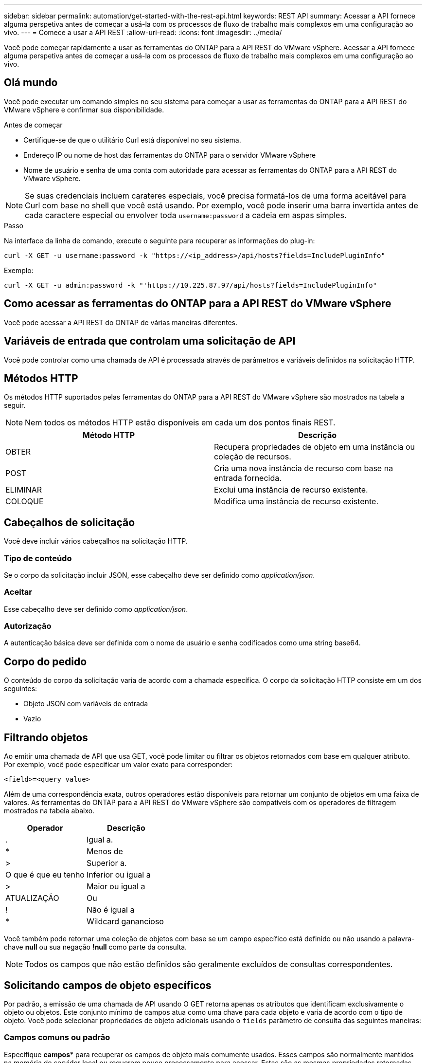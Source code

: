 ---
sidebar: sidebar 
permalink: automation/get-started-with-the-rest-api.html 
keywords: REST API 
summary: Acessar a API fornece alguma perspetiva antes de começar a usá-la com os processos de fluxo de trabalho mais complexos em uma configuração ao vivo. 
---
= Comece a usar a API REST
:allow-uri-read: 
:icons: font
:imagesdir: ../media/


[role="lead"]
Você pode começar rapidamente a usar as ferramentas do ONTAP para a API REST do VMware vSphere. Acessar a API fornece alguma perspetiva antes de começar a usá-la com os processos de fluxo de trabalho mais complexos em uma configuração ao vivo.



== Olá mundo

Você pode executar um comando simples no seu sistema para começar a usar as ferramentas do ONTAP para a API REST do VMware vSphere e confirmar sua disponibilidade.

.Antes de começar
* Certifique-se de que o utilitário Curl está disponível no seu sistema.
* Endereço IP ou nome de host das ferramentas do ONTAP para o servidor VMware vSphere
* Nome de usuário e senha de uma conta com autoridade para acessar as ferramentas do ONTAP para a API REST do VMware vSphere.



NOTE: Se suas credenciais incluem carateres especiais, você precisa formatá-los de uma forma aceitável para Curl com base no shell que você está usando. Por exemplo, você pode inserir uma barra invertida antes de cada caractere especial ou envolver toda `username:password` a cadeia em aspas simples.

.Passo
Na interface da linha de comando, execute o seguinte para recuperar as informações do plug-in:

`curl -X GET -u username:password -k "\https://<ip_address>/api/hosts?fields=IncludePluginInfo"`

Exemplo:

`curl -X GET -u admin:password -k "'\https://10.225.87.97/api/hosts?fields=IncludePluginInfo"`



== Como acessar as ferramentas do ONTAP para a API REST do VMware vSphere

Você pode acessar a API REST do ONTAP de várias maneiras diferentes.



== Variáveis de entrada que controlam uma solicitação de API

Você pode controlar como uma chamada de API é processada através de parâmetros e variáveis definidos na solicitação HTTP.



== Métodos HTTP

Os métodos HTTP suportados pelas ferramentas do ONTAP para a API REST do VMware vSphere são mostrados na tabela a seguir.


NOTE: Nem todos os métodos HTTP estão disponíveis em cada um dos pontos finais REST.

|===
| Método HTTP | Descrição 


| OBTER | Recupera propriedades de objeto em uma instância ou coleção de recursos. 


| POST | Cria uma nova instância de recurso com base na entrada fornecida. 


| ELIMINAR | Exclui uma instância de recurso existente. 


| COLOQUE | Modifica uma instância de recurso existente. 
|===


== Cabeçalhos de solicitação

Você deve incluir vários cabeçalhos na solicitação HTTP.



=== Tipo de conteúdo

Se o corpo da solicitação incluir JSON, esse cabeçalho deve ser definido como _application/json_.



=== Aceitar

Esse cabeçalho deve ser definido como _application/json_.



=== Autorização

A autenticação básica deve ser definida com o nome de usuário e senha codificados como uma string base64.



== Corpo do pedido

O conteúdo do corpo da solicitação varia de acordo com a chamada específica. O corpo da solicitação HTTP consiste em um dos seguintes:

* Objeto JSON com variáveis de entrada
* Vazio




== Filtrando objetos

Ao emitir uma chamada de API que usa GET, você pode limitar ou filtrar os objetos retornados com base em qualquer atributo. Por exemplo, você pode especificar um valor exato para corresponder:

`<field>=<query value>`

Além de uma correspondência exata, outros operadores estão disponíveis para retornar um conjunto de objetos em uma faixa de valores. As ferramentas do ONTAP para a API REST do VMware vSphere são compatíveis com os operadores de filtragem mostrados na tabela abaixo.

|===
| Operador | Descrição 


| . | Igual a. 


| * | Menos de 


| > | Superior a. 


| O que é que eu tenho | Inferior ou igual a 


| > | Maior ou igual a 


| ATUALIZAÇÃO | Ou 


| ! | Não é igual a 


| * | Wildcard ganancioso 
|===
Você também pode retornar uma coleção de objetos com base se um campo específico está definido ou não usando a palavra-chave *null* ou sua negação *!null* como parte da consulta.


NOTE: Todos os campos que não estão definidos são geralmente excluídos de consultas correspondentes.



== Solicitando campos de objeto específicos

Por padrão, a emissão de uma chamada de API usando O GET retorna apenas os atributos que identificam exclusivamente o objeto ou objetos. Este conjunto mínimo de campos atua como uma chave para cada objeto e varia de acordo com o tipo de objeto. Você pode selecionar propriedades de objeto adicionais usando o `fields` parâmetro de consulta das seguintes maneiras:



=== Campos comuns ou padrão

Especifique *campos** para recuperar os campos de objeto mais comumente usados. Esses campos são normalmente mantidos na memória do servidor local ou requerem pouco processamento para acessar. Estas são as mesmas propriedades retornadas para um objeto depois de usar GET com uma chave de caminho de URL (UUID).



=== Todos os campos

Especifique *campos *** para recuperar todos os campos de objeto, incluindo aqueles que exigem processamento adicional de servidor para acessar.



=== Seleção de campo personalizada

Use *fields <field_name>* para especificar o campo exato desejado. Ao solicitar vários campos, os valores devem ser separados usando vírgulas sem espaços.


IMPORTANT: Como prática recomendada, você deve sempre identificar os campos específicos que deseja. Você só deve recuperar o conjunto de campos comuns ou todos os campos quando necessário. Quais campos são classificados como comuns e retornados usando _fields*_, são determinados pelo NetApp com base na análise interna de desempenho. A classificação de um campo pode mudar em versões futuras.



== Ordenar objetos no conjunto de saída

Os Registros em uma coleção de recursos são retornados na ordem padrão definida pelo objeto. Você pode alterar a ordem usando o `order_by` parâmetro de consulta com o nome do campo e a direção de classificação da seguinte forma:

`order_by=<field name> asc|desc`

Por exemplo, você pode classificar o campo tipo em ordem decrescente seguido de id em ordem crescente:

`order_by=type desc, id asc`

* Se você especificar um campo de classificação, mas não fornecer uma direção, os valores serão classificados em ordem crescente.
* Ao incluir vários parâmetros, você deve separar os campos com uma vírgula.




== Paginação ao recuperar objetos em uma coleção

Ao emitir uma chamada de API usando GET para acessar uma coleção de objetos do mesmo tipo, as ferramentas do ONTAP para VMware vSphere tentam retornar o máximo possível de objetos com base em duas restrições. Você pode controlar cada uma dessas restrições usando parâmetros de consulta adicionais na solicitação. A primeira restrição alcançada para uma SOLICITAÇÃO GET específica termina a solicitação e, portanto, limita o número de Registros retornados.


NOTE: Se uma solicitação terminar antes de iterar todos os objetos, a resposta conterá o link necessário para recuperar o próximo lote de Registros.



=== Limitando o número de objetos

Por padrão, as ferramentas do ONTAP para VMware vSphere retornam um máximo de 10.000 objetos para uma SOLICITAÇÃO GET. Você pode alterar esse limite usando o parâmetro de consulta _Max_Records_. Por exemplo:

`max_records=20`

O número de objetos retornados pode ser menor que o máximo em efeito, com base na restrição de tempo relacionada, bem como no número total de objetos no sistema.



=== Limitar o tempo usado para recuperar os objetos

Por padrão, as ferramentas do ONTAP para VMware vSphere retornam o máximo de objetos possível dentro do tempo permitido para a solicitação GET. O tempo limite padrão é de 15 segundos. Você pode alterar esse limite usando o parâmetro de consulta _return_timeout_. Por exemplo:

`return_timeout=5`

O número de objetos retornados pode ser menor que o máximo em efeito, com base na restrição relacionada ao número de objetos, bem como o número total de objetos no sistema.



=== Estreitar o conjunto de resultados

Se necessário, você pode combinar esses dois parâmetros com parâmetros de consulta adicionais para restringir o conjunto de resultados. Por exemplo, o seguinte retorna até 10 eventos EMS gerados após o tempo especificado:

`time=> 2018-04-04T15:41:29.140265Z&max_records=10`

Você pode emitir várias solicitações para percorrer os objetos. Cada chamada de API subsequente deve usar um novo valor de tempo com base no evento mais recente no último conjunto de resultados.



== Propriedades de tamanho

Os valores de entrada usados com algumas chamadas de API, bem como certos parâmetros de consulta são numéricos. Em vez de fornecer um inteiro em bytes, você pode opcionalmente usar um sufixo como mostrado na tabela a seguir.

|===
| Sufixo | Descrição 


| KB | KB kilobytes (1024 bytes) ou kibibytes 


| MB | MB megabytes (KB x 1024 bytes) ou megabytes 


| GB | GB Gigabytes (MB x 1024 bytes) ou gibytes 


| TB | TB Terabytes (GB x 1024 byes) ou tebibytes 


| PB | PB petabytes (TB x 1024 byes) ou petabytes 
|===